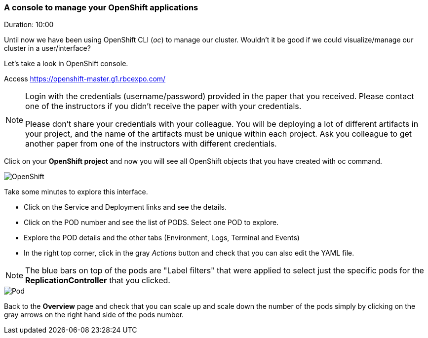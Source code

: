 // JBoss, Home of Professional Open Source
// Copyright 2016, Red Hat, Inc. and/or its affiliates, and individual
// contributors by the @authors tag. See the copyright.txt in the
// distribution for a full listing of individual contributors.
//
// Licensed under the Apache License, Version 2.0 (the "License");
// you may not use this file except in compliance with the License.
// You may obtain a copy of the License at
// http://www.apache.org/licenses/LICENSE-2.0
// Unless required by applicable law or agreed to in writing, software
// distributed under the License is distributed on an "AS IS" BASIS,
// WITHOUT WARRANTIES OR CONDITIONS OF ANY KIND, either express or implied.
// See the License for the specific language governing permissions and
// limitations under the License.

### A console to manage your OpenShift applications
Duration: 10:00

Until now we have been using OpenShift CLI (_oc_) to manage our cluster. Wouldn't it be good if we could visualize/manage our cluster in a user/interface?

Let's take a look in OpenShift console.

Access https://openshift-master.g1.rbcexpo.com/

[NOTE]
====
Login with the credentials (username/password) provided in the paper that you received. Please contact one of the instructors if you didn't receive the paper with your credentials.

Please don't share your credentials with your colleague. You will be deploying a lot of different artifacts in your project, and the name of the artifacts must be unique within each project. Ask you colleague to get another paper from one of the instructors with different credentials.
====

Click on your *OpenShift project* and now you will see all OpenShift objects that you have created with oc command.

image::images/openshift.png[OpenShift,float="center",align="center"]

Take some minutes to explore this interface.

- Click on the Service and Deployment links and see the details.
- Click on the POD number and see the list of PODS. Select one POD to explore.
- Explore the POD details and the other tabs (Environment, Logs, Terminal and Events)
- In the right top corner, click in the gray _Actions_ button and check that you can also edit the YAML file.

NOTE: The blue bars on top of the pods are "Label filters" that were applied to select just the specific pods for the *ReplicationController* that you clicked.

image::images/pod.png[Pod,float="center",align="center"]

Back to the *Overview* page and check that you can scale up and scale down the number of the pods simply by clicking on the gray arrows on the right hand side of the pods number.
